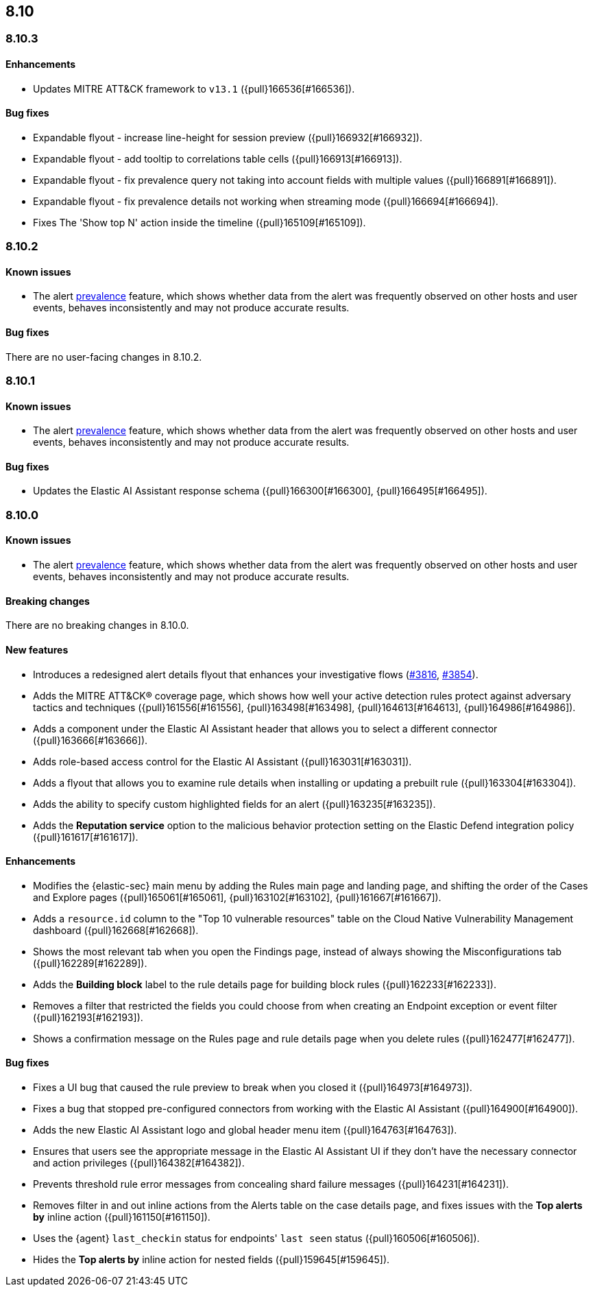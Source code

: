 [[release-notes-header-8.10.1]]
== 8.10

[discrete]
[[release-notes-8.10.3]]
=== 8.10.3

[discrete]
[[enhancements-8.10.3]]
==== Enhancements
* Updates MITRE ATT&CK framework to `v13.1` ({pull}166536[#166536]).

[discrete]
[[bug-fixes-8.10.3]]
==== Bug fixes
* Expandable flyout - increase line-height for session preview ({pull}166932[#166932]).
* Expandable flyout - add tooltip to correlations table cells ({pull}166913[#166913]).
* Expandable flyout - fix prevalence query not taking into account fields with multiple values ({pull}166891[#166891]).
* Expandable flyout - fix prevalence details not working when streaming mode ({pull}166694[#166694]).
* Fixes The 'Show top N' action inside the timeline ({pull}165109[#165109]).

[discrete]
[[release-notes-8.10.2]]
=== 8.10.2

[discrete]
[[known-issue-8.10.2]]
==== Known issues

* The alert <<prevalence-overview,prevalence>> feature, which shows whether data from the alert was frequently observed on other hosts and user events, behaves inconsistently and may not produce accurate results.

[discrete]
[[bug-fixes-8.10.2]]
==== Bug fixes

There are no user-facing changes in 8.10.2.

[discrete]
[[release-notes-8.10.1]]
=== 8.10.1

[discrete]
[[known-issue-8.10.1]]
==== Known issues

* The alert <<prevalence-overview,prevalence>> feature, which shows whether data from the alert was frequently observed on other hosts and user events, behaves inconsistently and may not produce accurate results.

[discrete]
[[bug-fixes-8.10.1]]
==== Bug fixes

* Updates the Elastic AI Assistant response schema ({pull}166300[#166300], {pull}166495[#166495]).

[discrete]
[[release-notes-8.10.0]]
=== 8.10.0

[discrete]
[[known-issue-8.10.0]]
==== Known issues

* The alert <<prevalence-overview,prevalence>> feature, which shows whether data from the alert was frequently observed on other hosts and user events, behaves inconsistently and may not produce accurate results.

[discrete]
[[breaking-changes-8.10.0]]
==== Breaking changes
There are no breaking changes in 8.10.0.

[discrete]
[[features-8.10.0]]
==== New features
* Introduces a redesigned alert details flyout that enhances your investigative flows (https://github.com/elastic/security-docs/pull/3816[#3816], https://github.com/elastic/security-docs/pull/3854[#3854]).
* Adds the MITRE ATT&CK® coverage page, which shows how well your active detection rules protect against adversary tactics and techniques ({pull}161556[#161556], {pull}163498[#163498], {pull}164613[#164613], {pull}164986[#164986]).
* Adds a component under the Elastic AI Assistant header that allows you to select a different connector ({pull}163666[#163666]).
* Adds role-based access control for the Elastic AI Assistant ({pull}163031[#163031]).
* Adds a flyout that allows you to examine rule details when installing or updating a prebuilt rule ({pull}163304[#163304]).
* Adds the ability to specify custom highlighted fields for an alert ({pull}163235[#163235]).
* Adds the **Reputation service** option to the malicious behavior protection setting on the Elastic Defend integration policy ({pull}161617[#161617]).

[discrete]
[[enhancements-8.10.0]]
==== Enhancements
* Modifies the {elastic-sec} main menu by adding the Rules main page and landing page, and shifting the order of the Cases and Explore pages ({pull}165061[#165061], {pull}163102[#163102], {pull}161667[#161667]).
* Adds a `resource.id` column to the "Top 10 vulnerable resources" table on the Cloud Native Vulnerability Management dashboard ({pull}162668[#162668]).
* Shows the most relevant tab when you open the Findings page, instead of always showing the Misconfigurations tab ({pull}162289[#162289]).
* Adds the **Building block** label to the rule details page for building block rules ({pull}162233[#162233]).
* Removes a filter that restricted the fields you could choose from when creating an Endpoint exception or event filter ({pull}162193[#162193]).
* Shows a confirmation message on the Rules page and rule details page when you delete rules ({pull}162477[#162477]). 

[discrete]
[[bug-fixes-8.10.0]]
==== Bug fixes
* Fixes a UI bug that caused the rule preview to break when you closed it ({pull}164973[#164973]).  
* Fixes a bug that stopped pre-configured connectors from working with the Elastic AI Assistant ({pull}164900[#164900]).
* Adds the new Elastic AI Assistant logo and global header menu item ({pull}164763[#164763]).
* Ensures that users see the appropriate message in the Elastic AI Assistant UI if they don't have the necessary connector and action privileges ({pull}164382[#164382]).
* Prevents threshold rule error messages from concealing shard failure messages ({pull}164231[#164231]).
* Removes filter in and out inline actions from the Alerts table on the case details page, and fixes issues with the **Top alerts by** inline action ({pull}161150[#161150]).
* Uses the {agent} `last_checkin` status for endpoints' `last seen` status ({pull}160506[#160506]).
* Hides the **Top alerts by** inline action for nested fields ({pull}159645[#159645]).